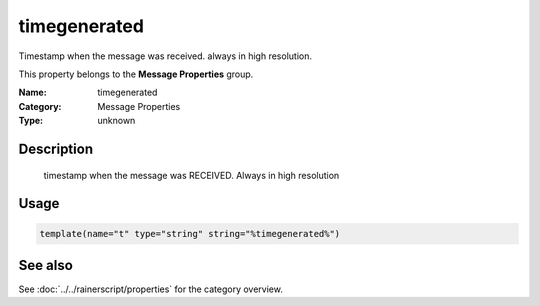 .. _prop-message-timegenerated:
.. _properties.message.timegenerated:

timegenerated
=============

.. index::
   single: properties; timegenerated
   single: timegenerated

.. summary-start

Timestamp when the message was received. always in high resolution.

.. summary-end

This property belongs to the **Message Properties** group.

:Name: timegenerated
:Category: Message Properties
:Type: unknown

Description
-----------
  timestamp when the message was RECEIVED. Always in high resolution

Usage
-----
.. _properties.message.timegenerated-usage:

.. code-block:: rsyslog

   template(name="t" type="string" string="%timegenerated%")

See also
--------
See :doc:`../../rainerscript/properties` for the category overview.
